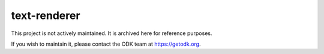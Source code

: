 text-renderer
=============

This project is not actively maintained. It is archived here for reference purposes.

If you wish to maintain it, please contact the ODK team at https://getodk.org.
